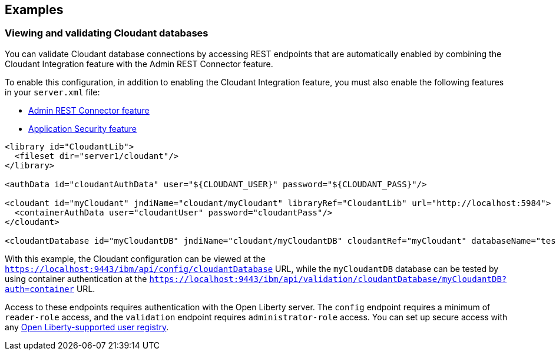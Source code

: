 == Examples

=== Viewing and validating Cloudant databases
You can validate Cloudant database connections by accessing REST endpoints that are automatically enabled by combining the Cloudant Integration feature with the Admin REST Connector feature.

To enable this configuration, in addition to enabling the Cloudant Integration feature, you must also enable the following features in your `server.xml` file:

* xref:feature/restConnector-2.0.adoc[Admin REST Connector feature]
* xref:feature/appSecurity-3.0.adoc[Application Security feature]

[source,xml]
----
<library id="CloudantLib">
  <fileset dir="server1/cloudant"/>
</library>

<authData id="cloudantAuthData" user="${CLOUDANT_USER}" password="${CLOUDANT_PASS}"/>

<cloudant id="myCloudant" jndiName="cloudant/myCloudant" libraryRef="CloudantLib" url="http://localhost:5984">
  <containerAuthData user="cloudantUser" password="cloudantPass"/>
</cloudant>

<cloudantDatabase id="myCloudantDB" jndiName="cloudant/myCloudantDB" cloudantRef="myCloudant" databaseName="testdb" create="true"/>
----

With this example, the Cloudant configuration can be viewed at the `https://localhost:9443/ibm/api/config/cloudantDatabase` URL, while the `myCloudantDB` database can be tested by using container authentication at the `https://localhost:9443/ibm/api/validation/cloudantDatabase/myCloudantDB?auth=container` URL.

Access to these endpoints requires authentication with the Open Liberty server.
The `config` endpoint requires a minimum of `reader-role` access, and the `validation` endpoint requires `administrator-role` access.
You can set up secure access with any xref:ROOT:user-registries-application-security.adoc[Open Liberty-supported user registry].
